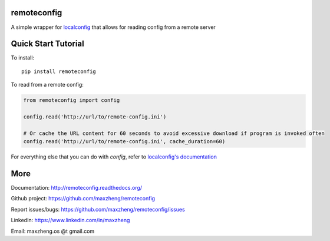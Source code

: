 remoteconfig
============

A simple wrapper for localconfig_ that allows for reading config from a remote server

Quick Start Tutorial
====================

To install::

    pip install remoteconfig

To read from a remote config:

.. code-block:: python

    from remoteconfig import config

    config.read('http://url/to/remote-config.ini')

    # Or cache the URL content for 60 seconds to avoid excessive download if program is invoked often
    config.read('http://url/to/remote-config.ini', cache_duration=60)

For everything else that you can do with `config`, refer to `localconfig's documentation`_

.. _localconfig: https://pypi.python.org/pypi/localconfig
.. _`localconfig's documentation`: http://localconfig.readthedocs.org


More
====

Documentation: http://remoteconfig.readthedocs.org/

Github project: https://github.com/maxzheng/remoteconfig

Report issues/bugs: https://github.com/maxzheng/remoteconfig/issues

LinkedIn: https://www.linkedin.com/in/maxzheng

Email: maxzheng.os @t gmail.com
